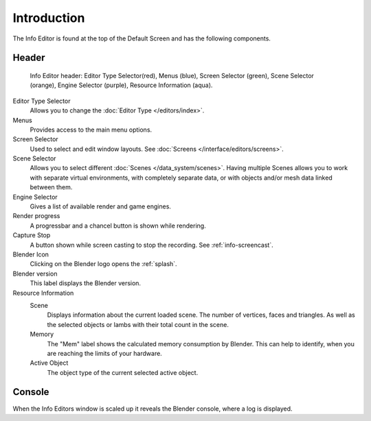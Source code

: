 ..    TODO/Review: {{review}}.

************
Introduction
************


The Info Editor is found at the top of the Default Screen and has the following components.

Header
======

.. figure:: /images/interface_window-system_info-window-shaded.jpg

   Info Editor header: Editor Type Selector(red), Menus (blue), 
   Screen Selector (green), Scene Selector (orange), Engine Selector (purple),
   Resource Information (aqua).

Editor Type Selector
   Allows you to change the :doc:`Editor Type </editors/index>`.
Menus
   Provides access to the main menu options.
Screen Selector
   Used to select and edit window layouts. See :doc:`Screens </interface/editors/screens>`.
Scene Selector
   Allows you to select different :doc:`Scenes </data_system/scenes>`.
   Having multiple Scenes allows you to work with separate virtual environments,
   with completely separate data, or with objects and/or mesh data linked between them.
Engine Selector
   Gives a list of available render and game engines.
Render progress
   A progressbar and a chancel button is shown while rendering.
Capture Stop 
   A button shown while screen casting to stop the recording. See :ref:`info-screencast`.
Blender Icon
   Clicking on the Blender logo opens the :ref:`splash`. 
Blender version
   This label displays the Blender version.
Resource Information
   Scene
      Displays information about the current loaded scene. The number of vertices,
      faces and triangles. As well as the selected objects or lambs with their total count in the scene.
   Memory
      The "Mem" label shows the calculated memory consumption by Blender. 
      This can help to identify, when you are reaching the limits of your hardware.
   Active Object
      The object type of the current selected active object.


Console
=======

When the Info Editors window is scaled up it reveals the Blender console, where a log is displayed. 
